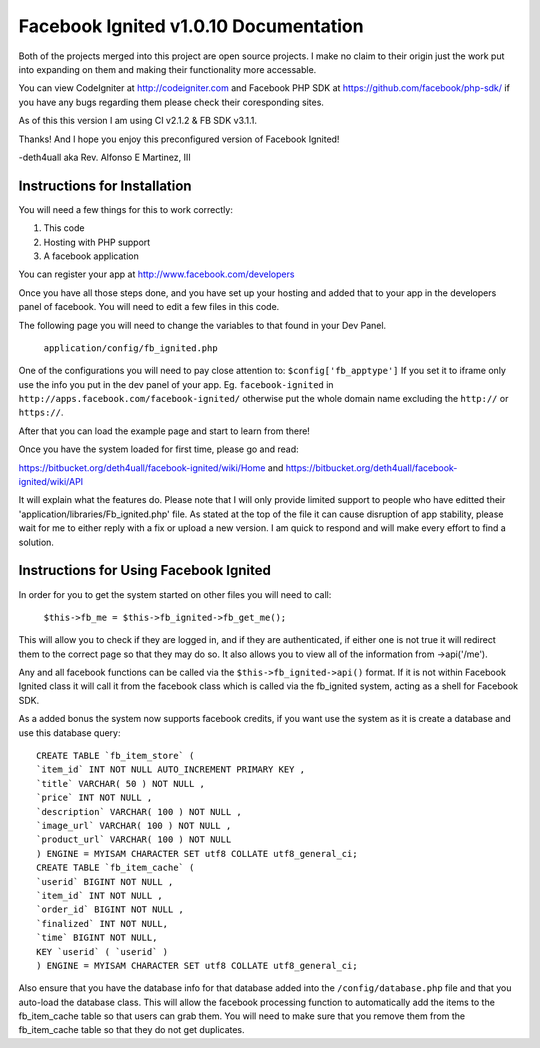 =====================================
Facebook Ignited v1.0.10 Documentation
=====================================
Both of the projects merged into this project are open source projects.
I make no claim to their origin just the work put into expanding on them 
and making their functionality more accessable.

You can view CodeIgniter at http://codeigniter.com and Facebook PHP SDK at 
https://github.com/facebook/php-sdk/ if you have any bugs regarding them please 
check their coresponding sites. 

As of this this version I am using CI v2.1.2 & FB SDK v3.1.1.

Thanks! And I hope you enjoy this preconfigured version of Facebook Ignited!

-deth4uall aka Rev. Alfonso E Martinez, III


Instructions for Installation
=============================

You will need a few things for this to work correctly: 
	
1) This code 
2) Hosting with PHP support
3) A facebook application

You can register your app at http://www.facebook.com/developers

Once you have all those steps done, and you have set up your hosting and added that to your
app in the developers panel of facebook. You will need to edit a few files in this code.

The following page you will need to change the variables to that found in your Dev Panel.
	
	``application/config/fb_ignited.php``
	
One of the configurations you will need to pay close attention  to: ``$config['fb_apptype']`` If you set it to 
iframe only use the info you put in the dev panel of your app. Eg. ``facebook-ignited`` in ``http://apps.facebook.com/facebook-ignited/`` 
otherwise put the whole domain name excluding the ``http://`` or ``https://``.

After that you can load the example page and start to learn from there!

Once you have the system loaded for first time, please go and read: 

https://bitbucket.org/deth4uall/facebook-ignited/wiki/Home 
and 
https://bitbucket.org/deth4uall/facebook-ignited/wiki/API

It will explain what the features do. Please note that I will only provide limited support to 
people who have editted their 'application/libraries/Fb_ignited.php' file. As stated at the top 
of the file it can cause disruption of app stability, please wait for me to either reply with a fix 
or upload a new version. I am quick to respond and will make every effort to find a solution.

Instructions for Using Facebook Ignited
=======================================

In order for you to get the system started on other files you will need to call:

	``$this->fb_me = $this->fb_ignited->fb_get_me();``

This will allow you to check if they are logged in, and if they are authenticated, if either one is not 
true it will redirect them to the correct page so that they may do so. It also allows you to view all of the 
information from ->api('/me').

Any and all facebook functions can be called via the ``$this->fb_ignited->api()`` format. If it is not within 
Facebook Ignited class it will call it from the facebook class which is called via the fb_ignited system, acting 
as a shell for Facebook SDK. 

As a added bonus the system now supports facebook credits, if you want use the system as it is create a database and 
use this database query::

	CREATE TABLE `fb_item_store` (
	`item_id` INT NOT NULL AUTO_INCREMENT PRIMARY KEY ,
	`title` VARCHAR( 50 ) NOT NULL ,
	`price` INT NOT NULL ,
	`description` VARCHAR( 100 ) NOT NULL ,
	`image_url` VARCHAR( 100 ) NOT NULL ,
	`product_url` VARCHAR( 100 ) NOT NULL
	) ENGINE = MYISAM CHARACTER SET utf8 COLLATE utf8_general_ci;
	CREATE TABLE `fb_item_cache` (
	`userid` BIGINT NOT NULL ,
	`item_id` INT NOT NULL ,
	`order_id` BIGINT NOT NULL ,
	`finalized` INT NOT NULL,
	`time` BIGINT NOT NULL,
	KEY `userid` ( `userid` )
	) ENGINE = MYISAM CHARACTER SET utf8 COLLATE utf8_general_ci;

Also ensure that you have the database info for that database added into the ``/config/database.php`` file and that 
you auto-load the database class. This will allow the facebook processing function to automatically add the items to 
the fb_item_cache table so that users can grab them. You will need to make sure that you remove them from the 
fb_item_cache table so that they do not get duplicates.
